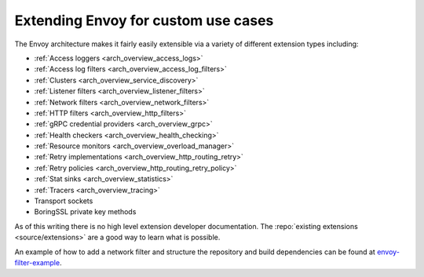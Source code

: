.. _extending:

Extending Envoy for custom use cases
====================================

The Envoy architecture makes it fairly easily extensible via a variety of different extension
types including:

* :ref:`Access loggers <arch_overview_access_logs>`
* :ref:`Access log filters <arch_overview_access_log_filters>`
* :ref:`Clusters <arch_overview_service_discovery>`
* :ref:`Listener filters <arch_overview_listener_filters>`
* :ref:`Network filters <arch_overview_network_filters>`
* :ref:`HTTP filters <arch_overview_http_filters>`
* :ref:`gRPC credential providers <arch_overview_grpc>`
* :ref:`Health checkers <arch_overview_health_checking>`
* :ref:`Resource monitors <arch_overview_overload_manager>`
* :ref:`Retry implementations <arch_overview_http_routing_retry>`
* :ref:`Retry policies <arch_overview_http_routing_retry_policy>`
* :ref:`Stat sinks <arch_overview_statistics>`
* :ref:`Tracers <arch_overview_tracing>`
* Transport sockets
* BoringSSL private key methods

As of this writing there is no high level extension developer documentation. The
:repo:`existing extensions <source/extensions>` are a good way to learn what is possible.

An example of how to add a network filter and structure the repository and build dependencies can
be found at `envoy-filter-example <https://github.com/envoyproxy/envoy-filter-example>`_.
